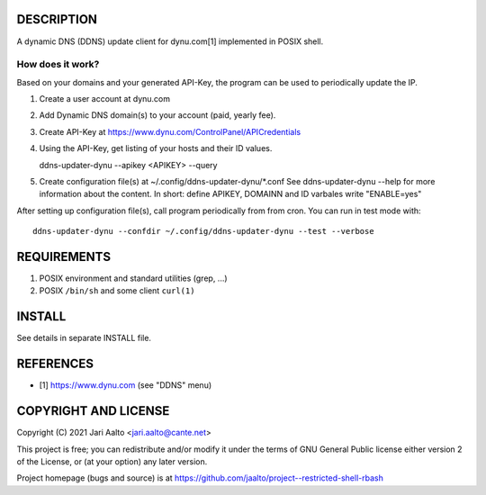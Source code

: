 ..  comment: the source is maintained in ReST format.
    Emacs: http://docutils.sourceforge.net/tools/editors/emacs/rst.el
    Manual: http://docutils.sourceforge.net/docs/user/rst/quickref.html

DESCRIPTION
===========

A dynamic DNS (DDNS) update client for dynu.com[1] implemented in POSIX shell.

How does it work?
-----------------

Based on your domains and your generated API-Key, the program can
be used to periodically update the IP.

1. Create a user account at dynu.com

2. Add Dynamic DNS domain(s) to your account (paid, yearly fee).

3. Create API-Key at https://www.dynu.com/ControlPanel/APICredentials

4. Using the API-Key, get listing of your hosts and their ID values.

   ddns-updater-dynu --apikey <APIKEY> --query

5. Create configuration file(s) at ~/.config/ddns-updater-dynu/*.conf
   See ddns-updater-dynu --help for more information about the content.
   In short: define APIKEY, DOMAINN and ID varbales write "ENABLE=yes"

After setting up configuration file(s), call program periodically from
from cron. You can run in test mode with: ::

    ddns-updater-dynu --confdir ~/.config/ddns-updater-dynu --test --verbose

REQUIREMENTS
============

1. POSIX environment and standard utilities (grep, ...)

2. POSIX ``/bin/sh`` and some client ``curl(1)``

INSTALL
=======

See details in separate INSTALL file.

REFERENCES
==========

- [1] https://www.dynu.com (see "DDNS" menu)

COPYRIGHT AND LICENSE
=====================

Copyright (C) 2021 Jari Aalto <jari.aalto@cante.net>

This project is free; you can redistribute and/or modify it under
the terms of GNU General Public license either version 2 of the
License, or (at your option) any later version.

Project homepage (bugs and source) is at
https://github.com/jaalto/project--restricted-shell-rbash

.. End of file
